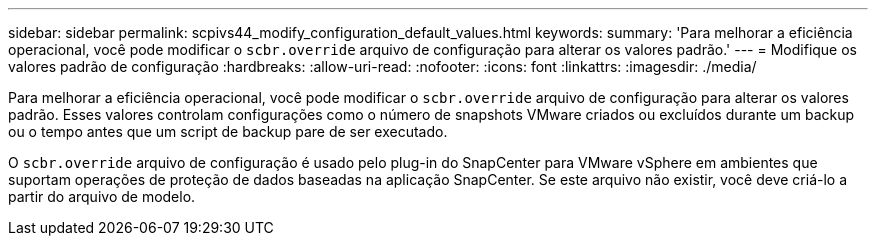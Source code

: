 ---
sidebar: sidebar 
permalink: scpivs44_modify_configuration_default_values.html 
keywords:  
summary: 'Para melhorar a eficiência operacional, você pode modificar o `scbr.override` arquivo de configuração para alterar os valores padrão.' 
---
= Modifique os valores padrão de configuração
:hardbreaks:
:allow-uri-read: 
:nofooter: 
:icons: font
:linkattrs: 
:imagesdir: ./media/


Para melhorar a eficiência operacional, você pode modificar o `scbr.override` arquivo de configuração para alterar os valores padrão. Esses valores controlam configurações como o número de snapshots VMware criados ou excluídos durante um backup ou o tempo antes que um script de backup pare de ser executado.

O `scbr.override` arquivo de configuração é usado pelo plug-in do SnapCenter para VMware vSphere em ambientes que suportam operações de proteção de dados baseadas na aplicação SnapCenter. Se este arquivo não existir, você deve criá-lo a partir do arquivo de modelo.
